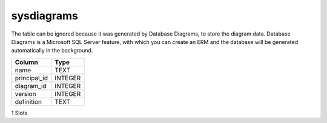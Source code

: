 sysdiagrams
-----------

The table can be ignored because it was generated by Database Diagrams, to store the diagram data. Database Diagrams is a Microsoft SQL Server feature, with which you can create an ERM and the database will be generated automatically in the background.

==================================================  ==========
Column                                              Type      
==================================================  ==========
name                                                TEXT      
principal_id                                        INTEGER   
diagram_id                                          INTEGER   
version                                             INTEGER   
definition                                          TEXT      
==================================================  ==========

1 Slots
